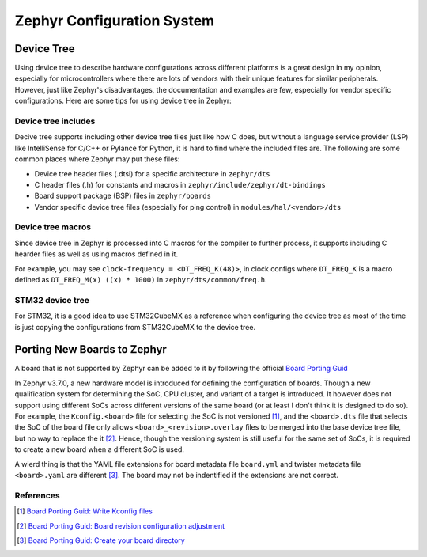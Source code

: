 .. _notes_config:

===========================
Zephyr Configuration System
===========================

Device Tree
===========

Using device tree to describe hardware configurations across different platforms
is a great design in my opinion, especially for microcontrollers where there are
lots of vendors with their unique features for similar peripherals. However,
just like Zephyr's disadvantages, the documentation and examples are few,
especially for vendor specific configurations. Here are some tips for using
device tree in Zephyr:

Device tree includes
--------------------

Decive tree supports including other device tree files just like how C does, but
without a language service provider (LSP) like IntelliSense for C/C++ or Pylance
for Python, it is hard to find where the included files are. The following are
some common places where Zephyr may put these files:

- Device tree header files (.dtsi) for a specific architecture in ``zephyr/dts``
- C header files (.h) for constants and macros in
  ``zephyr/include/zephyr/dt-bindings``
- Board support package (BSP) files in ``zephyr/boards``
- Vendor specific device tree files (especially for ping control) in
  ``modules/hal/<vendor>/dts``

Device tree macros
------------------

Since device tree in Zephyr is processed into C macros for the compiler to
further process, it supports including C hearder files as well as using macros
defined in it.

For example, you may see ``clock-frequency = <DT_FREQ_K(48)>``, in clock
configs where ``DT_FREQ_K`` is a macro defined as ``DT_FREQ_M(x) ((x) * 1000)``
in ``zephyr/dts/common/freq.h``.

STM32 device tree
-----------------

For STM32, it is a good idea to use STM32CubeMX as a reference when configuring
the device tree as most of the time is just copying the configurations from
STM32CubeMX to the device tree.

Porting New Boards to Zephyr
============================

A board that is not supported by Zephyr can be added to it by following the
official `Board Porting Guid
<https://docs.zephyrproject.org/4.0.0/hardware/porting/board_porting.html>`_

In Zephyr v3.7.0, a new hardware model is introduced for defining the
configuration of boards. Though a new qualification system for determining the
SoC, CPU cluster, and variant of a target is introduced. It however does not
support using different SoCs across different versions of the same board (or at
least I don't think it is designed to do so). For example, the
``Kconfig.<board>`` file for selecting the SoC is not versioned [#]_, and the
``<board>.dts`` file that selects the SoC of the board file only allows
``<board>_<revision>.overlay`` files to be merged into the base device tree
file, but no way to replace the it [#]_. Hence, though the versioning system is
still useful for the same set of SoCs, it is required to create a new board when
a different SoC is used.

A wierd thing is that the YAML file extensions for board metadata file
``board.yml`` and twister metadata file ``<board>.yaml`` are different [#]_. The
board may not be indentified if the extensions are not correct.

References
----------

.. [#] `Board Porting Guid: Write Kconfig files
   <https://docs.zephyrproject.org/4.0.0/hardware/porting/board_porting.html#write-kconfig-files>`_
.. [#] `Board Porting Guid: Board revision configuration adjustment
   <https://docs.zephyrproject.org/4.0.0/hardware/porting/board_porting.html#board-revision-configuration-adjustment>`_
.. [#] `Board Porting Guid: Create your board directory
   <https://docs.zephyrproject.org/4.0.0/hardware/porting/board_porting.html#create-your-board-directory>`_
